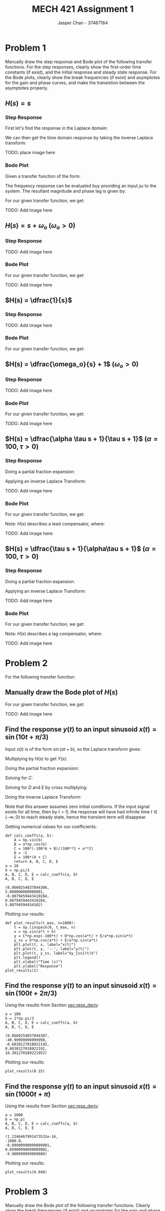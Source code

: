 #+TITLE: MECH 421 Assignment 1
#+AUTHOR: Jasper Chan - 37467164

#+OPTIONS: toc:nil

#+LATEX_HEADER: \definecolor{bg}{rgb}{0.95,0.95,0.95}
#+LATEX_HEADER: \setminted{frame=single,bgcolor=bg,samepage=true}
#+LATEX_HEADER: \setlength{\parindent}{0pt}
#+LATEX_HEADER: \usepackage{float}
#+LATEX_HEADER: \usepackage{svg}
#+LATEX_HEADER: \usepackage{cancel}
#+LATEX_HEADER: \usepackage{amssymb}
#+LATEX_HEADER: \usepackage{mathtools, nccmath}
#+LATEX_HEADER: \sisetup{per-mode=fraction}
#+LATEX_HEADER: \newcommand{\Lwrap}[1]{\left\{#1\right\}}
#+LATEX_HEADER: \newcommand{\Lagr}[1]{\mathcal{L}\Lwrap{#1}}
#+LATEX_HEADER: \newcommand{\Lagri}[1]{\mathcal{L}^{-1}\Lwrap{#1}}
#+LATEX_HEADER: \newcommand{\Ztrans}[1]{\mathcal{Z}\Lwrap{#1}}
#+LATEX_HEADER: \newcommand{\Ztransi}[1]{\mathcal{Z}^{-1}\Lwrap{#1}}
#+LATEX_HEADER: \newcommand{\ZOH}[1]{\text{ZOH}\left(#1\right)}
#+LATEX_HEADER: \DeclarePairedDelimiter{\ceil}{\lceil}{\rceil}
#+LATEX_HEADER: \makeatletter \AtBeginEnvironment{minted}{\dontdofcolorbox} \def\dontdofcolorbox{\renewcommand\fcolorbox[4][]{##4}} \makeatother

#+LATEX_HEADER: \renewcommand\arraystretch{1.2}

#+begin_src ipython :session :results none :exports none
import numpy as np
import pandas as pd
from matplotlib import pyplot as plt
from IPython.display import set_matplotlib_formats
%matplotlib inline
set_matplotlib_formats('svg')
#+end_src
#+begin_src ipython :session :results none :exports none
import IPython
from tabulate import tabulate

class OrgFormatter(IPython.core.formatters.BaseFormatter):
    def __call__(self, obj):
        if(isinstance(obj, str)):
            return None
        if(isinstance(obj, pd.core.indexes.base.Index)):
            return None
        try:
            return tabulate(obj, headers='keys',
                            tablefmt='orgtbl', showindex='always')
        except:
            return None

ip = get_ipython()
ip.display_formatter.formatters['text/org'] = OrgFormatter()
#+end_src
* Problem 1
Manually draw the step response and Bode plot of the following transfer functions.
For the step responses, clearly show the first-order time constants (if exist), and the initial response and steady state response.
For the Bode plots, clearly show the break frequencies (if exist) and asymptotes for the gain and phase curves, and make the transistion between the asymptotes properly.
** $H(s) = s$
*** Step Response
First let's find the response in the Laplace domain:
\begin{align*}
H(s) &= \frac{Y(s)}{X(s)} \\
Y(s) &= X(s)H(s) = \underbrace{\frac{1}{s}}_{\text{step input}} s \\
&= 1
\end{align*}

We can then get the time domain response by taking the inverse Laplace transform:
\begin{align*}
y(t) &= \Lagri{Y(s)} = \Lagri{1} \\
&= \delta(t)
\end{align*}

TODO: place image here
*** Bode Plot
Given a transfer function of the form:
\begin{align*}
G(s) &= K \frac
{(s + z_1)(s + z_2)...(s + z_m)}
{(s + p_1)(s + p_2)...(s + p_n)}
\end{align*}
The frequency response can be evaluated buy providing an input $j\omega$ to the system.
The resultant magnitude and phase lag is given by:
\begin{align*}
|G(j\omega)| &= 
K \frac
{\sqrt{\omega^2 + z_1^2}\sqrt{\omega^2 + z_2^2}...\sqrt{\omega^2 + z_m^2}}
{\sqrt{\omega^2 + p_1^2}\sqrt{\omega^2 + p_2^2}...\sqrt{\omega^2 + p_n^2}} \\
\angle G(j\omega) &=
\left(\tan^{-1}\frac{\omega}{z_1} + \tan^{-1}\frac{\omega}{z_2} + ... + \tan^{-1}\frac{\omega}{z_m}\right)
- \left(\tan^{-1}\frac{\omega}{p_1} + \tan^{-1}\frac{\omega}{p_2} + ... + \tan^{-1}\frac{\omega}{p_n}\right)
\end{align*}

For our given transfer function, we get:
\begin{align*}
|H(j\omega)| &= \frac{\sqrt{\omega^2}}{1} = \omega \\
\angle H(j\omega) &= \tan^{-1}\frac{\omega}{0} = \SI{90}{\degree}
\end{align*}

TODO: Add image here

** $H(s) = s + \omega_o$ \hspace{0.7cm} $(\omega_o > 0)$
*** Step Response
\begin{align*}
H(s) &= \frac{Y(s)}{X(s)} \\
Y(s) &= X(s)H(s) = \frac{1}{s} (s + \omega_o) \\
&= 1 + \frac{\omega_o}{s} \\
\\
y(t) &= \Lagri{Y(s)} = \Lagri{1 + \frac{\omega_o}{s}} \\
&= \delta(t) + \omega_o
\end{align*}

TODO: Add image here

*** Bode Plot
For our given transfer function, we get:
\begin{align*}
|H(j\omega)| &= \frac{\sqrt{\omega^2 + \omega_o^2}}{1} = \sqrt{\omega^2 + \omega_o^2}\\
\angle H(j\omega) &= \tan^{-1}\frac{\omega}{\omega_o}
\end{align*}

TODO: Add image here
** $H(s) = \dfrac{1}{s}$
*** Step Response
\begin{align*}
H(s) &= \frac{Y(s)}{X(s)} \\
Y(s) &= X(s)H(s) = \frac{1}{s} \frac{1}{s} \\
&= \frac{1}{s^2} \\
\\
y(t) &= \Lagri{Y(s)} = \Lagri{\frac{1}{s^2}} \\
&= t
\end{align*}


TODO: Add image here
*** Bode Plot
For our given transfer function, we get:
\begin{align*}
|H(j\omega)| &= \frac{1}{\sqrt{\omega^2 + 0^2}} = \frac{1}{\omega} \\
\angle H(j\omega) &= - \tan^{-1}\frac{\omega}{0} = \SI{-90}{\degree}
\end{align*}
** $H(s) = \dfrac{\omega_o}{s} + 1$ \hspace{0.7cm} $(\omega_o > 0)$
*** Step Response
\begin{align*}
H(s) &= \frac{Y(s)}{X(s)} \\
Y(s) &= X(s)H(s) = \frac{1}{s} \left(\frac{\omega_o}{s} + 1\right) \\
&= \frac{\omega_o}{s^2} + \frac{1}{s} \\
\\
y(t) &= \Lagri{Y(s)} = \Lagri{\frac{\omega_o}{s^2} + \frac{1}{s}} \\
&= \omega_o t + 1
\end{align*}


TODO: Add image here
*** Bode Plot
\begin{align*}
H(s) &= \dfrac{\omega_o}{s} + 1 \\
&= \frac{\omega_o}{s} + \frac{s}{s} = \frac{s + \omega_o}{s}
\end{align*}
For our given transfer function, we get:
\begin{align*}
|H(j\omega)| &= \frac{\sqrt{\omega^2 + \omega_o^2}}{\sqrt{\omega^2 + 0^2}} = \frac{\sqrt{\omega^2 + \omega_o^2}}{\omega}\\
\angle H(j\omega) &= \tan^{-1} \frac{\omega}{\omega_o} - \tan^{-1}\frac{\omega}{0} = \tan^{-1} \frac{\omega}{\omega_o} - \SI{90}{\degree}
\end{align*}

TODO: Add image here

** $H(s) = \dfrac{\alpha \tau s + 1}{\tau s + 1}$ \hspace{0.7cm} $(\alpha = 100, \tau > 0)$
*** Step Response
\begin{align*}
H(s) &= \frac{Y(s)}{X(s)} \\
Y(s) &= X(s)H(s) = \frac{1}{s} \left(\frac{\alpha \tau s + 1}{\tau s + 1}\right) \\
&= \frac{\alpha \tau s + 1}{s(\tau s + 1)} \\
\end{align*}
Doing a partial fraction expansion:
\begin{align*}
Y(s) &= \frac{\alpha \tau s + 1}{s(\tau s + 1)} = \frac{A}{s} + \frac{B}{\tau s + 1}\\
A &= \lim_{s \to 0} sY(s) = \lim_{s \to 0} \frac{\alpha \tau s + 1}{\tau s + 1} = 1 \\
B &= \lim_{s \to -\frac{1}{\tau}} (\tau s + 1)Y(s) = \lim_{s \to -\frac{1}{\tau}} \frac{\alpha \tau s + 1}{s} = -\tau(-\alpha + 1) \\
Y(s) &= \frac{1}{s} - \frac{\tau(-\alpha + 1)}{\tau s + 1} \\
&= \frac{1}{s} + \frac{\alpha - 1}{s + \frac{1}{\tau}}
\end{align*}

Applying an inverse Laplace Transform:
\begin{align*}
y(t) &= \Lagri{Y(s)} = \Lagri{\frac{1}{s} + \frac{\alpha - 1}{s + \frac{1}{\tau}}
} \\
&= 1 + (\alpha - 1)e^{-\frac{t}{\tau}}
\end{align*}


TODO: Add image here
*** Bode Plot
\begin{align*}
H(s) &= \frac{\alpha \tau s + 1}{\tau s + 1} \\
&= \frac{\alpha s + \frac{1}{\tau}}{s + \frac{1}{\tau}} \\
&= \alpha \frac{s + \frac{1}{\tau \alpha}}{s + \frac{1}{\tau}}
\end{align*}
For our given transfer function, we get:
\begin{align*}
|H(j\omega)| &= \alpha \frac{\sqrt{\omega^2 + \frac{1}{(\tau\alpha)^2}}}{\sqrt{\omega^2 + \frac{1}{\tau^2}}} \\
\angle H(j\omega) &= \tan^{-1} (\tau\alpha\omega) - \tan^{-1}(\tau \omega) 
\end{align*}

Note: $H(s)$ describes a lead compensator, where:
\begin{align*}
\omega_m &= \frac{1}{\tau \sqrt{\alpha}} &&:= \text{Middle frequency (frequency of max added phase)} \\
\omega_{c1} &= \frac{1}{\tau \alpha} &&:= \text{Lower corner frequency (frequency where gain starts to increase)} \\
\omega_{c2} &= \frac{1}{\tau} &&:= \text{Upper corner frequency (frequency where gain approaches $\alpha$)} \\
\phi &= \sin^{-1}\frac{\alpha - 1}{\alpha + 1} &&:= \text{Max added phase at $\omega_m$} \\
\end{align*}

TODO: Add image here:
** $H(s) = \dfrac{\tau s + 1}{\alpha\tau s + 1}$ \hspace{0.7cm} $(\alpha = 100, \tau > 0)$
*** Step Response
\begin{align*}
H(s) &= \frac{Y(s)}{X(s)} \\
Y(s) &= X(s)H(s) = \frac{1}{s} \left(\frac{\tau s + 1}{\alpha \tau s + 1}\right) \\
&= \frac{\tau s + 1}{s(\alpha \tau s + 1)} \\
\end{align*}
Doing a partial fraction expansion:
\begin{align*}
Y(s) &= \frac{\tau s + 1}{s(\alpha\tau s + 1)} = \frac{A}{s} + \frac{B}{\alpha \tau s + 1}\\
A &= \lim_{s \to 0} sY(s) = \lim_{s \to 0} \frac{\tau s + 1}{\alpha \tau s + 1} = 1 \\
B &= \lim_{s \to -\frac{1}{\alpha \tau}} (\alpha \tau s + 1)Y(s) = \lim_{s \to -\frac{1}{\alpha \tau}} \frac{\tau s + 1}{s} = -\alpha\tau(-\frac{1}{\alpha} + 1) \\
Y(s) &= \frac{1}{s} - \frac{\alpha\tau(-\frac{1}{\alpha} + 1)}{\alpha \tau s + 1} \\
&= \frac{1}{s} + \frac{\frac{1}{\alpha} - 1}{s + \frac{1}{\alpha\tau}}
\end{align*}

Applying an inverse Laplace Transform:
\begin{align*}
y(t) &= \Lagri{Y(s)} = \Lagri{\frac{1}{s} + \frac{\frac{1}{\alpha} - 1}{s + \frac{1}{\alpha\tau}}} \\
&= 1 + \left(\frac{1}{\alpha} - 1\right)e^{-\frac{t}{\alpha\tau}}
\end{align*}


TODO: Add image here
*** Bode Plot
\begin{align*}
H(s) &= \frac{\tau s + 1}{\alpha \tau s + 1} \\
&= \frac{\frac{1}{\alpha} s + \frac{1}{\alpha\tau}}{s + \frac{1}{\alpha\tau}} \\
&= \frac{1}{\alpha} \frac{s + \frac{1}{\tau}}{s + \frac{1}{\alpha\tau}}
\end{align*}
For our given transfer function, we get:
\begin{align*}
|H(j\omega)| &= \frac{1}{\alpha} \frac{\sqrt{\omega^2 + \frac{1}{\tau^2}}}{\sqrt{\omega^2 + \frac{1}{(\alpha\tau)^2}}} \\
\angle H(j\omega) &= \tan^{-1} (\tau \omega) - \tan^{-1}(\alpha \tau \omega) 
\end{align*}

Note: $H(s)$ describes a lag compensator, where:
\begin{align*}
\omega_m &= \frac{1}{\tau \sqrt{\alpha}} &&:= \text{Middle frequency (frequency of max subtracted phase)} \\
\omega_{c1} &= \frac{1}{\tau \alpha} &&:= \text{Lower corner frequency (frequency where gain starts to decrease)} \\
\omega_{c2} &= \frac{1}{\tau} &&:= \text{Upper corner frequency (frequency where gain approaches $\frac{1}{\alpha}$)} \\
\phi &= \sin^{-1}\frac{\alpha - 1}{\alpha + 1} &&:= \text{Max subtracted phase at $\omega_m$} \\
\end{align*}

TODO: Add image here

* Problem 2
For the following transfer function:
\begin{equation*}
H(s) = \frac{1}{0.01s + 1}
\end{equation*}
** Manually draw the Bode plot of $H(s)$
\begin{align*}
H(s) &= \frac{1}{0.01s + 1} \\
&= \frac{100}{s + 100}
\end{align*}
For our given transfer function, we get:
\begin{align*}
|H(j\omega)| &= 100 \frac{1}{\sqrt{\omega^2 + 100^2}} \\
\angle H(j\omega) &= - \tan^{-1}\frac{\omega}{100}
\end{align*}

TODO: Add image here
** Find the response $y(t)$ to an input sinusoid $x(t) = \sin(10t + \pi/3)$
<<sec:resp_deriv>>
Input $x(t)$ is of the form $\sin(at + b)$, so the Laplace transform gives:
\begin{equation*}
X(s) = \frac{\overbrace{\sin(b)}^{A}s + \overbrace{a\cos(b)}^{B}}{s^2 + a^2}
\end{equation*}
Multiplying by $H(s)$ to get $Y(s)$:
\begin{align*}
Y(s) &= H(s) X(s) \\
&= \frac{100(As + B)}{(s + 100)(s^2 + a^2)}
\end{align*}
Doing the partial fraction expansion:
\begin{align*}
Y(s) &= \frac{100(As + B)}{(s + 100)(s^2 + a^2)} = \frac{C}{s + 100} + \frac{Ds + E}{s^2 + a^2}
\end{align*}
Solving for $C$:
\begin{align*}
C &= \lim_{s \to -100} (s + 100)Y(s) = \lim_{s \to -100} \frac{100(As + B)}{s^2 + a^2} = \frac{100(-100A + B)}{100^2 + a^2}\\
\end{align*}
Solving for $D$ and $E$ by cross multiplying:
\begin{align*}
\frac{100(As + B)}{(s + 100)(s^2 + a^2)} &= \frac{C}{s + 100} + \frac{Ds + E}{s^2 + a^2} \\
0s^2 + 100As + 100B &= C(s^2 + a^2) + (Ds + E)(s + 100) \\
0s^2 + 100As + 100B &= (C + D)s^2 + (100D + E)s + (Ca^2 + 100E)\\
\\
C + D = 0 \to D &= -C \\
100A = 100D + E \to E &= 100(A + C)
\end{align*}
Doing the inverse Laplace Transform:
\begin{align*}
y(t) &= \Lagri{\frac{C}{s + 100} + \frac{Ds}{s^2 + a^2} + \frac{E}{s^2 + a^2}} \\
&= \Lagri{C\frac{1}{s - (-100)} + D\frac{s}{s^2 + a^2} + \frac{E}{a}\frac{a}{s^2 + a^2}} \\
&= Ce^{-100t} + D\cos(at) + \frac{E}{a}\sin(at)
\end{align*}
Note that this answer assumes zero initial conditions.
If the input signal exists for all time, then by $t = 0$, the response will have had infinite time $t \in (-\infty, 0)$ to reach steady state, hence the transient term will disappear.
\begin{align*}
y_\text{ss}(t) &= D\cos(at) + \frac{E}{a}\sin(at)
\end{align*}

Getting numerical values for our coefficients:
#+begin_src ipython :session :results raw drawer :exports both
def calc_coeffs(a, b):
    A = np.sin(b)
    B = a*np.cos(b)
    C = 100*(-100*A + B)/(100**2 + a**2)
    D = -C
    E = 100*(A + C)
    return A, B, C, D, E
a = 10
b = np.pi/3
A, B, C, D, E = calc_coeffs(a, b)
A, B, C, D, E
#+end_src

#+RESULTS:
:results:
# Out[177]:
#+BEGIN_EXAMPLE
  (0.8660254037844386,
  5.000000000000001,
  -0.8079459443410284,
  0.8079459443410284,
  5.80794594434102)
#+END_EXAMPLE
:end:

Plotting our results:
#+begin_src ipython :session :results raw drawer :exports both
def plot_results(t_max, n=1000):
    t = np.linspace(0, t_max, n)
    x = np.sin(a*t + b)
    y = C*np.exp(-100*t) + D*np.cos(a*t) + E/a*np.sin(a*t)
    y_ss = D*np.cos(a*t) + E/a*np.sin(a*t)
    plt.plot(t, x, label="x(t)")
    plt.plot(t, y, '--', label="y(t)")
    plt.plot(t, y_ss, label="$y_{ss}(t)$")
    plt.legend()
    plt.xlabel("Time (s)")
    plt.ylabel("Response")
plot_results(1)
#+end_src

#+RESULTS:
:results:
# Out[178]:
[[file:./obipy-resources/0GguLE.svg]]
:end:
** Find the response $y(t)$ to an input sinusoid $x(t) = \sin(100t + 2\pi/3)$
Using the results from Section [[sec:resp_deriv]]:
#+begin_src ipython :session :results raw drawer :exports both
a = 100
b = 2*np.pi/3
A, B, C, D, E = calc_coeffs(a, b)
A, B, C, D, E
#+end_src

#+RESULTS:
:results:
# Out[155]:
#+BEGIN_EXAMPLE
  (0.8660254037844387,
  -49.99999999999998,
  -0.6830127018922192,
  0.6830127018922192,
  18.301270189221952)
#+END_EXAMPLE
:end:

Plotting our results:
#+begin_src ipython :session :results raw drawer :exports both
plot_results(0.15)
#+end_src

#+RESULTS:
:results:
# Out[156]:
[[file:./obipy-resources/nWT8xO.svg]]
:end:

** Find the response $y(t)$ to an input sinusoid $x(t) = \sin(1000t + \pi)$
Using the results from Section [[sec:resp_deriv]]:
#+begin_src ipython :session :results raw drawer :exports both
a = 1000
b = np.pi
A, B, C, D, E = calc_coeffs(a, b)
A, B, C, D, E
#+end_src

#+RESULTS:
:results:
# Out[157]:
#+BEGIN_EXAMPLE
  (1.2246467991473532e-16,
  -1000.0,
  -0.09900990099009901,
  0.09900990099009901,
  -9.900990099009888)
#+END_EXAMPLE
:end:

Plotting our results:
#+begin_src ipython :session :results raw drawer :exports both
plot_results(0.040)
#+end_src

#+RESULTS:
:results:
# Out[160]:
[[file:./obipy-resources/fOzeVi.svg]]
:end:

* Problem 3
Manually draw the Bode plot of the following transfer functions.
Clearly show the break frequencies (if exist) and asymptotes for the gain and phase curves, and make the transition between the asymptotes properly.
Make sure the starting point of the Bode phase curve, i.e $\angle H (j\omega)|_{\omega \to 0}$, is within $\pm\SI{180}{\degree}$ by adding or subtracting an integer multiple of \SI{360}{\degree}
** $H(s) = \dfrac{1}{0.1s + 1}$
\begin{align*}
H(s) &= \frac{1}{0.1s + 1} \\
&= \frac{10}{s + 10}
\end{align*}
For our given transfer function, we get:
\begin{align*}
|H(j\omega)| &= 10 \frac{1}{\sqrt{\omega^2 + 10^2}} \\
\angle H(j\omega) &= - \tan^{-1}\frac{\omega}{10}
\end{align*}

TODO: Add image here
** $H(s) = \dfrac{1}{s + 0.1}$
For our given transfer function, we get:
\begin{align*}
|H(j\omega)| &= \frac{1}{\sqrt{\omega^2 + 0.1^2}} \\
\angle H(j\omega) &= - \tan^{-1}\frac{\omega}{0.1}
\end{align*}

TODO: Add image here
** $H(s) = \dfrac{1 - 0.1s}{1 + 0.1s}$
\begin{align*}
H(s) &= \frac{1 - 0.1s}{1 + 0.1s} \\
&= \frac{-s + 10}{s + 10} \\
&= -\frac{s - 10}{s + 10} 
\end{align*}
For transfer functions with positive poles or zeros (here $H(s)$ has a positive zero at $s = +10$), the phase can be more easily seen by putting it in the form:
\begin{equation*}
G(s) = K \frac{(1 + s/a_1)(1 + s/a_2)...(1 + s/a_m)}{(1 + s/b_1)(1 + s/b_2)...(1 + s/b_n)}
\end{equation*}
The phase is then:
\begin{equation*}
\angle G(j\omega) = 
\left(\tan^{-1}\frac{\omega}{a_1} + \tan^{-1}\frac{\omega}{a_2} + ... + \tan^{-1}\frac{\omega}{a_m}\right)
- \left(\tan^{-1}\frac{\omega}{b_1} + \tan^{-1}\frac{\omega}{b_2} + ... + \tan^{-1}\frac{\omega}{b_n}\right)
\end{equation*}
\begin{align*}
H(s) &= \frac{1 - 0.1s}{1 + 0.1s} \\
&= \frac{1 - s/10}{1 + s/10} \\
\end{align*}
For transfer functions with positive poles or zeros (here $H(s)$ has a positive zero at $s = +10$), the phase can be more easily seen by putting it in the form:
For our given transfer function, we get:
\begin{align*}
|H(j\omega)| &= \frac{\sqrt{\omega^2 + 10^2}}{\sqrt{\omega^2 + 10^2}} = 1 \\
\angle H(j\omega) &= \tan^{-1}\frac{\omega}{-10} - \tan^{-1}\frac{\omega}{10} \\
&= 2\tan^{-1}\frac{\omega}{10}
\end{align*}

TODO: Add image here
** $H(s) = \left(\dfrac{1}{s + 0.1}\right)\left(\dfrac{1 - 0.1s}{1 + 0.1s}\right)$
\begin{align*}
H(s) &= \left(\dfrac{1}{s + 0.1}\right)\left(\dfrac{1 - 0.1s}{1 + 0.1s}\right) \\
&= \frac{1 - 0.1s}{(s + 0.1)(1 + 0.1s)} \\
&= \frac{-s + 10}{(s + 0.1)(s + 10)} \\
&= - \frac{s - 10}{(s + 0.1)(s + 10)}
\end{align*}
\begin{align*}
H(s) &= \frac{1 - 0.1s}{(s + 0.1)(1 + 0.1s)} \\
&= \frac{(1 - s/10)}{\frac{1}{10}(1 + s/0.1)(1 + s/10)} \\
&= 10\frac{(1 - s/10)}{(1 + s/0.1)(1 + s/10)}
\end{align*}
For our given transfer function, we get:
\begin{align*}
|H(j\omega)| &= \frac{\sqrt{\omega^2 + 10^2}}{\sqrt{\omega^2 + 0.1^2}\sqrt{\omega^2 + 10^2}} \\
&= \frac{1}{\sqrt{\omega^2 + 0.1^2}} \\
\angle H(j\omega) &= \tan^{-1}\frac{\omega}{-10} - \tan^{-1}\frac{\omega}{0.1} - \tan^{-1}\frac{\omega}{10} \\
&= - \tan^{-1}\frac{\omega}{0.1} - 2\tan^{-1}\frac{\omega}{10}
\end{align*}
TODO: Add image here
